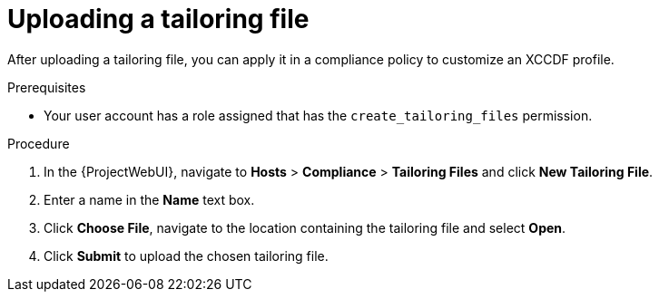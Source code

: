 :_mod-docs-content-type: PROCEDURE

[id="Uploading_a_Tailoring_File_{context}"]
= Uploading a tailoring file

After uploading a tailoring file, you can apply it in a compliance policy to customize an XCCDF profile.

.Prerequisites
* Your user account has a role assigned that has the `create_tailoring_files` permission.

.Procedure
. In the {ProjectWebUI}, navigate to *Hosts* > *Compliance* > *Tailoring Files* and click *New Tailoring File*.
. Enter a name in the *Name* text box.
. Click *Choose File*, navigate to the location containing the tailoring file and select *Open*.
. Click *Submit* to upload the chosen tailoring file.
